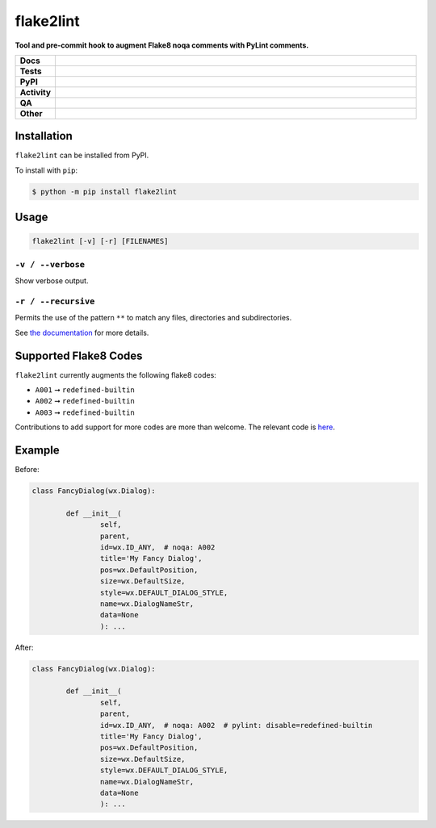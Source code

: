 ###########
flake2lint
###########

.. start short_desc

**Tool and pre-commit hook to augment Flake8 noqa comments with PyLint comments.**

.. end short_desc


.. start shields

.. list-table::
	:stub-columns: 1
	:widths: 10 90

	* - Docs
	  - |docs| |docs_check|
	* - Tests
	  - |actions_linux| |actions_windows| |actions_macos| |coveralls|
	* - PyPI
	  - |pypi-version| |supported-versions| |supported-implementations| |wheel|
	* - Activity
	  - |commits-latest| |commits-since| |maintained| |pypi-downloads|
	* - QA
	  - |codefactor| |actions_flake8| |actions_mypy|
	* - Other
	  - |license| |language| |requires|

.. |docs| image:: https://img.shields.io/readthedocs/flake2lint/latest?logo=read-the-docs
	:target: https://flake2lint.readthedocs.io/en/latest
	:alt: Documentation Build Status

.. |docs_check| image:: https://github.com/domdfcoding/flake2lint/workflows/Docs%20Check/badge.svg
	:target: https://github.com/domdfcoding/flake2lint/actions?query=workflow%3A%22Docs+Check%22
	:alt: Docs Check Status

.. |actions_linux| image:: https://github.com/domdfcoding/flake2lint/workflows/Linux/badge.svg
	:target: https://github.com/domdfcoding/flake2lint/actions?query=workflow%3A%22Linux%22
	:alt: Linux Test Status

.. |actions_windows| image:: https://github.com/domdfcoding/flake2lint/workflows/Windows/badge.svg
	:target: https://github.com/domdfcoding/flake2lint/actions?query=workflow%3A%22Windows%22
	:alt: Windows Test Status

.. |actions_macos| image:: https://github.com/domdfcoding/flake2lint/workflows/macOS/badge.svg
	:target: https://github.com/domdfcoding/flake2lint/actions?query=workflow%3A%22macOS%22
	:alt: macOS Test Status

.. |actions_flake8| image:: https://github.com/domdfcoding/flake2lint/workflows/Flake8/badge.svg
	:target: https://github.com/domdfcoding/flake2lint/actions?query=workflow%3A%22Flake8%22
	:alt: Flake8 Status

.. |actions_mypy| image:: https://github.com/domdfcoding/flake2lint/workflows/mypy/badge.svg
	:target: https://github.com/domdfcoding/flake2lint/actions?query=workflow%3A%22mypy%22
	:alt: mypy status

.. |requires| image:: https://requires.io/github/domdfcoding/flake2lint/requirements.svg?branch=master
	:target: https://requires.io/github/domdfcoding/flake2lint/requirements/?branch=master
	:alt: Requirements Status

.. |coveralls| image:: https://img.shields.io/coveralls/github/domdfcoding/flake2lint/master?logo=coveralls
	:target: https://coveralls.io/github/domdfcoding/flake2lint?branch=master
	:alt: Coverage

.. |codefactor| image:: https://img.shields.io/codefactor/grade/github/domdfcoding/flake2lint?logo=codefactor
	:target: https://www.codefactor.io/repository/github/domdfcoding/flake2lint
	:alt: CodeFactor Grade

.. |pypi-version| image:: https://img.shields.io/pypi/v/flake2lint
	:target: https://pypi.org/project/flake2lint/
	:alt: PyPI - Package Version

.. |supported-versions| image:: https://img.shields.io/pypi/pyversions/flake2lint?logo=python&logoColor=white
	:target: https://pypi.org/project/flake2lint/
	:alt: PyPI - Supported Python Versions

.. |supported-implementations| image:: https://img.shields.io/pypi/implementation/flake2lint
	:target: https://pypi.org/project/flake2lint/
	:alt: PyPI - Supported Implementations

.. |wheel| image:: https://img.shields.io/pypi/wheel/flake2lint
	:target: https://pypi.org/project/flake2lint/
	:alt: PyPI - Wheel

.. |license| image:: https://img.shields.io/github/license/domdfcoding/flake2lint
	:target: https://github.com/domdfcoding/flake2lint/blob/master/LICENSE
	:alt: License

.. |language| image:: https://img.shields.io/github/languages/top/domdfcoding/flake2lint
	:alt: GitHub top language

.. |commits-since| image:: https://img.shields.io/github/commits-since/domdfcoding/flake2lint/v0.4.1
	:target: https://github.com/domdfcoding/flake2lint/pulse
	:alt: GitHub commits since tagged version

.. |commits-latest| image:: https://img.shields.io/github/last-commit/domdfcoding/flake2lint
	:target: https://github.com/domdfcoding/flake2lint/commit/master
	:alt: GitHub last commit

.. |maintained| image:: https://img.shields.io/maintenance/yes/2021
	:alt: Maintenance

.. |pypi-downloads| image:: https://img.shields.io/pypi/dm/flake2lint
	:target: https://pypi.org/project/flake2lint/
	:alt: PyPI - Downloads

.. end shields

Installation
--------------

.. start installation

``flake2lint`` can be installed from PyPI.

To install with ``pip``:

.. code-block:: bash

	$ python -m pip install flake2lint

.. end installation


Usage
--------

.. code-block:: bash

	flake2lint [-v] [-r] [FILENAMES]

``-v / --verbose``
^^^^^^^^^^^^^^^^^^

Show verbose output.

``-r / --recursive``
^^^^^^^^^^^^^^^^^^^^^

Permits the use of the pattern ``**`` to match any files, directories and subdirectories.


See `the documentation <https://flake2lint.readthedocs.io/en/latest/usage.html>`_ for more details.

Supported Flake8 Codes
------------------------

``flake2lint`` currently augments the following flake8 codes:

* ``A001`` ➞ ``redefined-builtin``
* ``A002`` ➞ ``redefined-builtin``
* ``A003`` ➞ ``redefined-builtin``

Contributions to add support for more codes are more than welcome. The relevant code is `here <https://github.com/domdfcoding/flake2lint/blob/98da9322512d28921bd9cbabb66d6f476066f1f8/flake2lint/__init__.py#L53-L56>`_.


Example
-----------

Before:

.. code-block:: python

	class FancyDialog(wx.Dialog):

		def __init__(
			self,
			parent,
			id=wx.ID_ANY,  # noqa: A002
			title='My Fancy Dialog',
			pos=wx.DefaultPosition,
			size=wx.DefaultSize,
			style=wx.DEFAULT_DIALOG_STYLE,
			name=wx.DialogNameStr,
			data=None
			): ...

After:

.. code-block:: python

	class FancyDialog(wx.Dialog):

		def __init__(
			self,
			parent,
			id=wx.ID_ANY,  # noqa: A002  # pylint: disable=redefined-builtin
			title='My Fancy Dialog',
			pos=wx.DefaultPosition,
			size=wx.DefaultSize,
			style=wx.DEFAULT_DIALOG_STYLE,
			name=wx.DialogNameStr,
			data=None
			): ...
